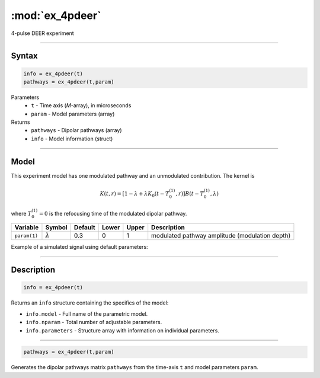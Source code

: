.. highlight:: matlab
.. _ex_4pdeer:


***********************
:mod:`ex_4pdeer`
***********************

4-pulse DEER experiment 

-----------------------------


Syntax
=========================================

.. code-block:: matlab

        info = ex_4pdeer(t)
        pathways = ex_4pdeer(t,param)

Parameters
    *   ``t`` - Time axis (*M*-array), in microseconds
    *   ``param`` - Model parameters (array)
Returns
    *   ``pathways`` - Dipolar pathways (array)
    *   ``info`` - Model information (struct)


-----------------------------

Model
=========================================

.. image:: ../images/model_scheme_ex_4pdeer.png
   :width: 550px

This experiment model has one modulated pathway and an unmodulated contribution. The kernel is 

.. math::
   K(t,r) =
   [1-\lambda + \lambda K_0(t-T_0^{(1)},r)]B(t-T_0^{(1)},\lambda)

where :math:`T_0^{(1)}=0` is the refocusing time of the modulated dipolar pathway.


============== ================ ============ ============ ============ ================================================
 Variable        Symbol           Default       Lower        Upper                Description
============== ================ ============ ============ ============ ================================================
``param(1)``   :math:`\lambda`     0.3           0            1          modulated pathway amplitude (modulation depth)
============== ================ ============ ============ ============ ================================================


Example of a simulated signal using default parameters:

.. image:: ../images/model_ex_4pdeer.png
   :width: 550px

-----------------------------


Description
=========================================

.. code-block:: matlab

        info = ex_4pdeer(t)

Returns an ``info`` structure containing the specifics of the model:

* ``info.model`` -  Full name of the parametric model.
* ``info.nparam`` -  Total number of adjustable parameters.
* ``info.parameters`` - Structure array with information on individual parameters.

-----------------------------


.. code-block:: matlab

    pathways = ex_4pdeer(t,param)

Generates the dipolar pathways matrix ``pathways`` from the time-axis ``t`` and model parameters ``param``. 


